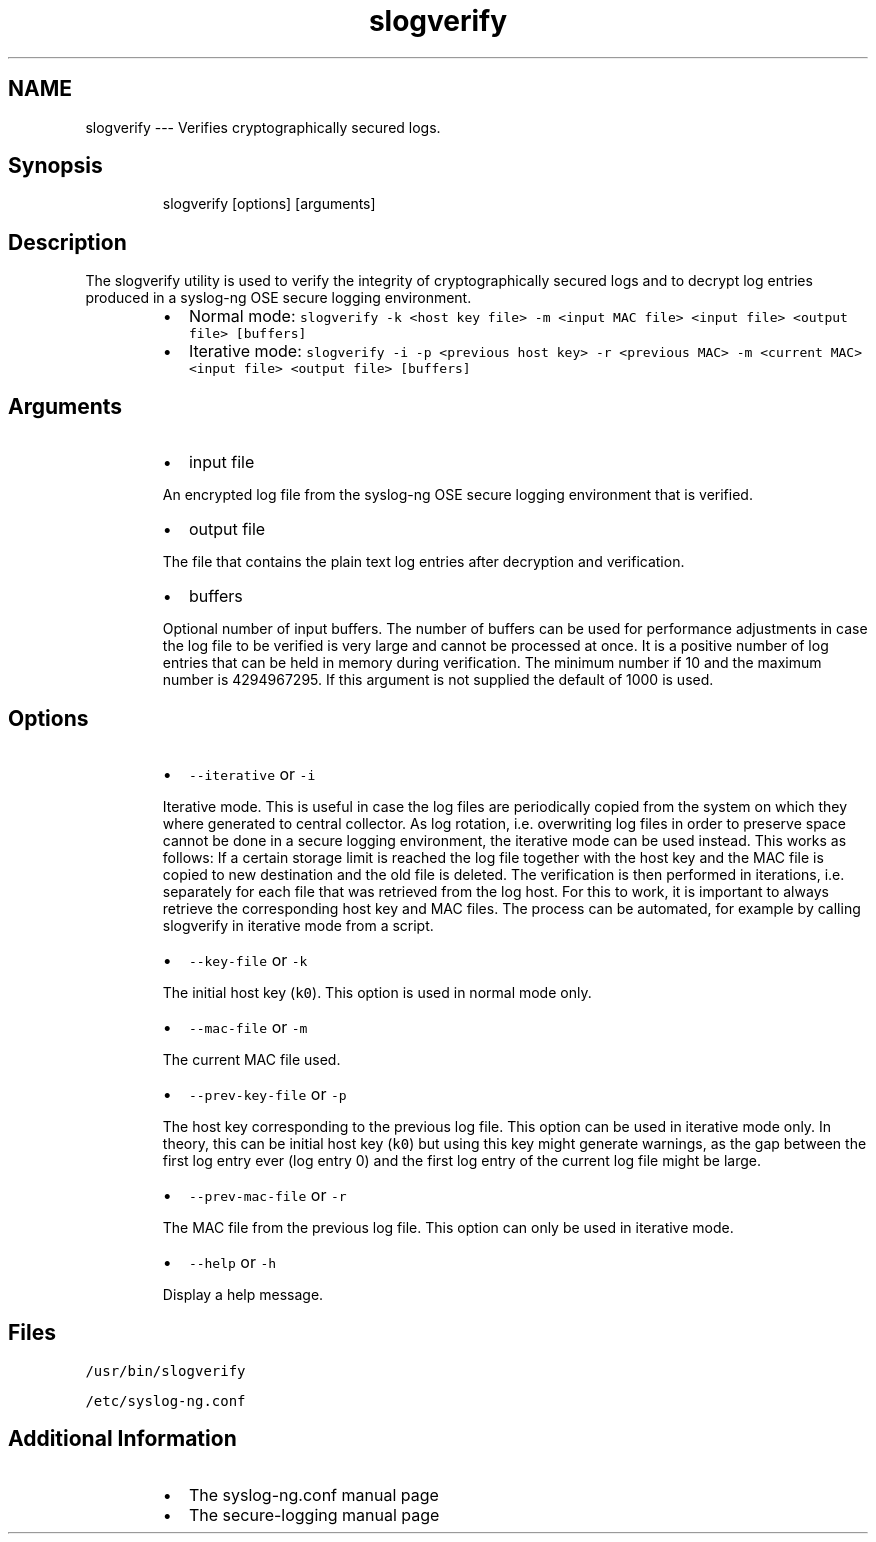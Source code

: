 .TH slogverify 1 "03 September 2025" 4.9.0 "The slogverify manual page"
.SH NAME
.PP
slogverify \-\-\- Verifies cryptographically secured logs.
.SH Synopsis
.PP
.RS
.nf
slogverify [options] [arguments]
.fi
.RE
.SH Description
.PP
The slogverify utility is used to verify the integrity of cryptographically secured logs and to decrypt log entries produced in a syslog\-ng OSE secure logging environment.
.RS
.IP \(bu 2
Normal mode:
\fB\fCslogverify \-k <host key file> \-m <input MAC file> <input file> <output file> [buffers]\fR
.IP \(bu 2
Iterative mode:
\fB\fCslogverify \-i \-p <previous host key> \-r <previous MAC> \-m <current MAC> <input file> <output file> [buffers]\fR
.RE
.SH Arguments
.RS
.IP \(bu 2
input file
.PP
An encrypted log file from the syslog\-ng OSE secure logging environment that is verified.
.IP \(bu 2
output file
.PP
The file that contains the plain text log entries after decryption and verification.
.IP \(bu 2
buffers
.PP
Optional number of input buffers. The number of buffers can be used for performance adjustments in case the log file to be verified is very large and cannot be processed at once. It is a positive number of log entries that can be held in memory during verification. The minimum number if 10 and the maximum number is 4294967295. If this argument is not supplied the default of 1000 is used.
.RE
.SH Options
.RS
.IP \(bu 2
\fB\fC\-\-iterative\fR or \fB\fC\-i\fR
.PP
Iterative mode. This is useful in case the log files are periodically copied from the system on which they where generated to central collector. As log rotation, i.e. overwriting log files in order to preserve space cannot be done in a secure logging environment, the iterative mode can be used instead. This works as follows: If a certain storage limit is reached the log file together with the host key and the MAC file is copied to new destination and the old file is deleted. The verification is then performed in iterations, i.e. separately for each file that was retrieved from the log host. For this to work, it is important to always retrieve the corresponding host key and MAC files. The process can be automated, for example by calling slogverify in iterative mode from a script.
.IP \(bu 2
\fB\fC\-\-key\-file\fR or \fB\fC\-k\fR
.PP
The initial host key (\fB\fCk0\fR). This option is used in normal mode only.
.IP \(bu 2
\fB\fC\-\-mac\-file\fR or \fB\fC\-m\fR
.PP
The current MAC file used.
.IP \(bu 2
\fB\fC\-\-prev\-key\-file\fR or \fB\fC\-p\fR
.PP
The host key corresponding to the previous log file. This option can be used in iterative mode only. In theory, this can be initial host key (\fB\fCk0\fR) but using this key might generate warnings, as the gap between the first log entry ever (log entry 0) and the first log entry of the current log file might be large.
.IP \(bu 2
\fB\fC\-\-prev\-mac\-file\fR or \fB\fC\-r\fR
.PP
The MAC file from the previous log file. This option can only be used in iterative mode.
.IP \(bu 2
\fB\fC\-\-help\fR or \fB\fC\-h\fR
.PP
Display a help message.
.RE
.SH Files
.PP
\fB\fC/usr/bin/slogverify\fR
.PP
\fB\fC/etc/syslog\-ng.conf\fR
.SH Additional Information
.RS
.IP \(bu 2
The syslog\-ng.conf manual page
.IP \(bu 2
The secure\-logging manual page 
.RE
